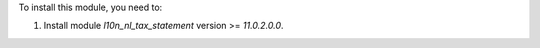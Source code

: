 To install this module, you need to:

#. Install module *l10n_nl_tax_statement* version >= *11.0.2.0.0*.

